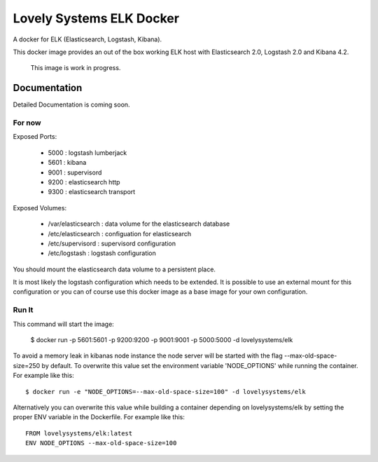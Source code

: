 =========================
Lovely Systems ELK Docker
=========================

A docker for ELK (Elasticsearch, Logstash, Kibana).

This docker image provides an out of the box working ELK host with
Elasticsearch 2.0, Logstash 2.0 and Kibana 4.2.

.. _note:

    This image is work in progress.


Documentation
=============

Detailed Documentation is coming soon.


For now
-------

Exposed Ports:

    - 5000 : logstash lumberjack
    - 5601 : kibana
    - 9001 : supervisord
    - 9200 : elasticsearch http
    - 9300 : elasticsearch transport

Exposed Volumes:

    - /var/elasticsearch : data volume for the elasticsearch database
    - /etc/elasticsearch : configuation for elasticsearch
    - /etc/supervisord : supervisord configuration
    - /etc/logstash : logstash configuration

You should mount the elasticsearch data volume to a persistent place.

It is most likely the logstash configuration which needs to be extended. It is
possible to use an external mount for this configuration or you can of course
use this docker image as a base image for your own configuration.


Run It
------

This command will start the image:

    $ docker run -p 5601:5601 -p 9200:9200 -p 9001:9001 -p 5000:5000 -d lovelysystems/elk


.. _note:

To avoid a memory leak in kibanas node instance the node server will be
started with the flag --max-old-space-size=250 by default. To overwrite this
value set the environment variable 'NODE_OPTIONS' while running the container.
For example like this::

    $ docker run -e "NODE_OPTIONS=--max-old-space-size=100" -d lovelysystems/elk

Alternatively you can overwrite this value while building a container
depending on lovelysystems/elk by setting the proper ENV variable in the
Dockerfile. For example like this::

    FROM lovelysystems/elk:latest
    ENV NODE_OPTIONS --max-old-space-size=100
